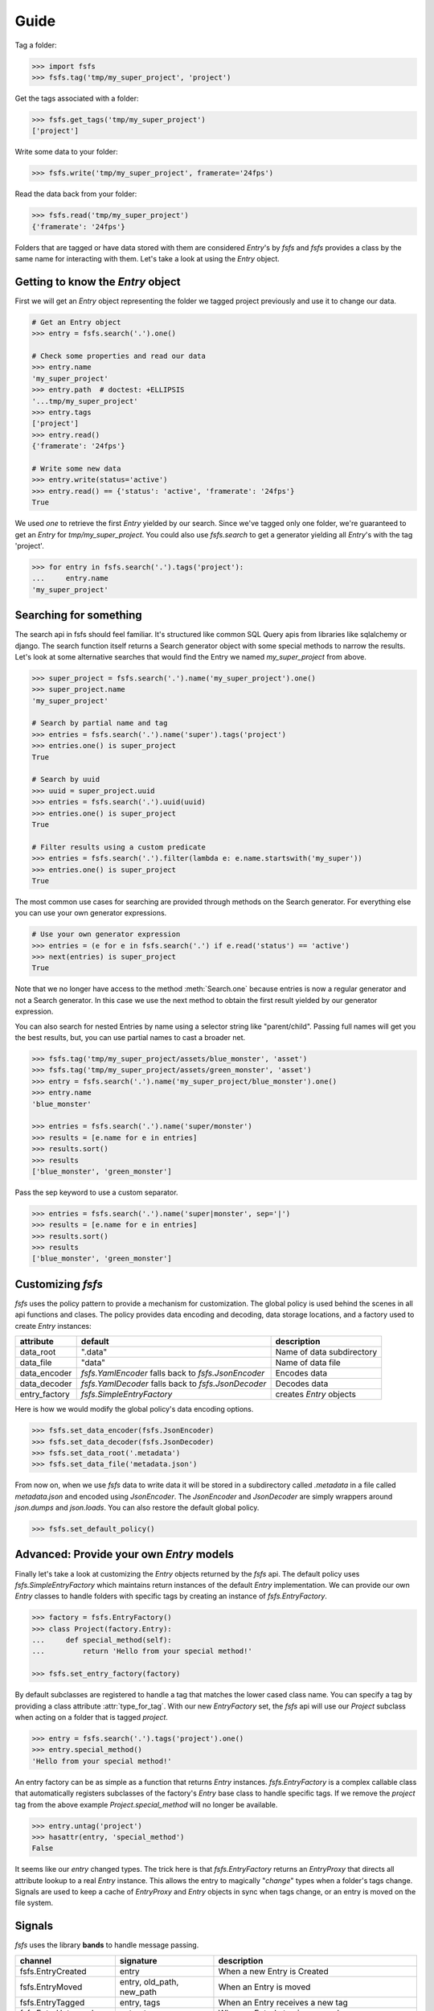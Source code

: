 Guide
=====

Tag a folder:

.. code-block:: console

    >>> import fsfs
    >>> fsfs.tag('tmp/my_super_project', 'project')

Get the tags associated with a folder:

.. code-block:: console

    >>> fsfs.get_tags('tmp/my_super_project')
    ['project']

Write some data to your folder:

.. code-block:: console

    >>> fsfs.write('tmp/my_super_project', framerate='24fps')

Read the data back from your folder:

.. code-block:: console

    >>> fsfs.read('tmp/my_super_project')
    {'framerate': '24fps'}

Folders that are tagged or have data stored with them are considered `Entry`'s
by *fsfs* and *fsfs* provides a class by the same name for interacting with
them. Let's take a look at using the `Entry` object.


Getting to know the `Entry` object
----------------------------------

First we will get an `Entry` object representing the folder we tagged project
previously and use it to change our data.

.. code-block:: console

    # Get an Entry object
    >>> entry = fsfs.search('.').one()

    # Check some properties and read our data
    >>> entry.name
    'my_super_project'
    >>> entry.path  # doctest: +ELLIPSIS
    '...tmp/my_super_project'
    >>> entry.tags
    ['project']
    >>> entry.read()
    {'framerate': '24fps'}

    # Write some new data
    >>> entry.write(status='active')
    >>> entry.read() == {'status': 'active', 'framerate': '24fps'}
    True

We used `one` to retrieve the first `Entry` yielded by our search. Since we've
tagged only one folder, we're guaranteed to get an `Entry` for `tmp/my_super_project`. You could also use `fsfs.search` to get a generator yielding all `Entry`'s with the tag 'project'.

.. code-block:: console

    >>> for entry in fsfs.search('.').tags('project'):
    ...     entry.name
    'my_super_project'

Searching for something
-----------------------
The search api in fsfs should feel familiar. It's structured like common SQL
Query apis from libraries like sqlalchemy or django. The search function itself
returns a Search generator object with some special methods to narrow the
results. Let's look at some alternative searches that would find the
Entry we named `my_super_project` from above.

.. code-block:: console

    >>> super_project = fsfs.search('.').name('my_super_project').one()
    >>> super_project.name
    'my_super_project'

    # Search by partial name and tag
    >>> entries = fsfs.search('.').name('super').tags('project')
    >>> entries.one() is super_project
    True

    # Search by uuid
    >>> uuid = super_project.uuid
    >>> entries = fsfs.search('.').uuid(uuid)
    >>> entries.one() is super_project
    True

    # Filter results using a custom predicate
    >>> entries = fsfs.search('.').filter(lambda e: e.name.startswith('my_super'))
    >>> entries.one() is super_project
    True

The most common use cases for searching are provided through methods on the
Search generator. For everything else you can use your own generator
expressions.

.. code-block:: console

    # Use your own generator expression
    >>> entries = (e for e in fsfs.search('.') if e.read('status') == 'active')
    >>> next(entries) is super_project
    True

Note that we no longer have access to the method :meth:`Search.one` because
entries is now a regular generator and not a Search generator. In this case
we use the next method to obtain the first result yielded by our generator
expression.

You can also search for nested Entries by name using a selector string like
"parent/child". Passing full names will get you the best results, but, you can
use partial names to cast a broader net.

.. code-block:: console

    >>> fsfs.tag('tmp/my_super_project/assets/blue_monster', 'asset')
    >>> fsfs.tag('tmp/my_super_project/assets/green_monster', 'asset')
    >>> entry = fsfs.search('.').name('my_super_project/blue_monster').one()
    >>> entry.name
    'blue_monster'

    >>> entries = fsfs.search('.').name('super/monster')
    >>> results = [e.name for e in entries]
    >>> results.sort()
    >>> results
    ['blue_monster', 'green_monster']

Pass the sep keyword to use a custom separator.

.. code-block:: console

    >>> entries = fsfs.search('.').name('super|monster', sep='|')
    >>> results = [e.name for e in entries]
    >>> results.sort()
    >>> results
    ['blue_monster', 'green_monster']

Customizing *fsfs*
------------------

*fsfs* uses the policy pattern to provide a mechanism for customization.
The global policy is used behind the scenes in all api functions and clases.
The policy provides data encoding and decoding, data storage locations, and
a factory used to create `Entry` instances:

+---------------+----------------------------------+---------------------------+
| attribute     | default                          | description               |
+===============+==================================+===========================+
| data_root     | ".data"                          | Name of data subdirectory |
+---------------+----------------------------------+---------------------------+
| data_file     | "data"                           | Name of data file         |
+---------------+----------------------------------+---------------------------+
| data_encoder  | `fsfs.YamlEncoder`               | Encodes data              |
|               | falls back to `fsfs.JsonEncoder` |                           |
+---------------+----------------------------------+---------------------------+
| data_decoder  | `fsfs.YamlDecoder`               | Decodes data              |
|               | falls back to `fsfs.JsonDecoder` |                           |
+---------------+----------------------------------+---------------------------+
| entry_factory | `fsfs.SimpleEntryFactory`        | creates `Entry` objects   |
+---------------+----------------------------------+---------------------------+

Here is how we would modify the global policy's data encoding options.

.. code-block:: console

    >>> fsfs.set_data_encoder(fsfs.JsonEncoder)
    >>> fsfs.set_data_decoder(fsfs.JsonDecoder)
    >>> fsfs.set_data_root('.metadata')
    >>> fsfs.set_data_file('metadata.json')

From now on, when we use *fsfs* data to write data it will be stored in a
subdirectory called `.metadata` in a file called `metadata.json` and encoded
using `JsonEncoder`. The `JsonEncoder` and `JsonDecoder` are simply wrappers
around `json.dumps` and `json.loads`. You can also restore the default global
policy.

.. code-block:: console

    >>> fsfs.set_default_policy()


Advanced: Provide your own `Entry` models
-----------------------------------------

Finally let's take a look at customizing the `Entry` objects returned by the
*fsfs* api. The default policy uses `fsfs.SimpleEntryFactory` which maintains
return instances of the default `Entry` implementation. We can provide our own
`Entry` classes to handle folders with specific tags by creating an instance
of `fsfs.EntryFactory`.

.. code-block:: console

    >>> factory = fsfs.EntryFactory()
    >>> class Project(factory.Entry):
    ...     def special_method(self):
    ...         return 'Hello from your special method!'

    >>> fsfs.set_entry_factory(factory)

By default subclasses are registered to handle a tag that matches the lower
cased class name. You can specify a tag by providing a class attribute
:attr:`type_for_tag`. With our new `EntryFactory` set, the *fsfs* api will use
our `Project` subclass when acting on a folder that is tagged `project`.

.. code-block:: console

    >>> entry = fsfs.search('.').tags('project').one()
    >>> entry.special_method()
    'Hello from your special method!'

An entry factory can be as simple as a function that returns `Entry`
instances. `fsfs.EntryFactory` is a complex callable class that automatically
registers subclasses of the factory's `Entry` base class to handle specific
tags. If we remove the `project` tag from the above example
`Project.special_method` will no longer be available.

.. code-block:: console

    >>> entry.untag('project')
    >>> hasattr(entry, 'special_method')
    False

It seems like our `entry` changed types. The trick here is that
`fsfs.EntryFactory` returns an `EntryProxy` that directs all attribute lookup
to a real `Entry` instance. This allows the entry to magically "*change*"
types when a folder's tags change. Signals are used to keep a cache of
`EntryProxy` and `Entry` objects in sync when tags change, or an entry is moved
on the file system.


Signals
-------

*fsfs* uses the library **bands** to handle message passing.

+-----------------------+---------------------------+----------------------------------+
| channel               | signature                 | description                      |
+=======================+===========================+==================================+
| fsfs.EntryCreated     | entry                     | When a new Entry is Created      |
+-----------------------+---------------------------+----------------------------------+
| fsfs.EntryMoved       | entry, old_path, new_path | When an Entry is moved           |
+-----------------------+---------------------------+----------------------------------+
| fsfs.EntryTagged      | entry, tags               | When an Entry receives a new tag |
+-----------------------+---------------------------+----------------------------------+
| fsfs.EntryUntagged    | entry, tags               | When an Entry's tag is removed   |
+-----------------------+---------------------------+----------------------------------+
| fsfs.EntryMissing     | entry, exc                | When an Entry goes missing       |
|                       |                           | sent when a relink fails         |
+-----------------------+---------------------------+----------------------------------+
| fsfs.EntryRelinked    | entry, old_path, new_path | When an Entry is relinked        |
+-----------------------+---------------------------+----------------------------------+
| fsfs.EntryDeleted     | entry                     | When an Entry is deleted         |
+-----------------------+---------------------------+----------------------------------+
| fsfs.EntryDataChanged | entry, data               | When an Entry's data is changed  |
+-----------------------+---------------------------+----------------------------------+
| fsfs.EntryDataDeleted | entry                     | When an Entry's data is deleted  |
|                       |                           | sent before EntryDeleted         |
+-----------------------+---------------------------+----------------------------------+
| fsfs.EntryUUIDChanged | entry                     | When an Entry's UUID changes     |
+-----------------------+---------------------------+----------------------------------+

`fsfs.EntryFactory` and `fsfs.SimpleEntryFactory` use these channels to keep
their caches up-to-date.

Use connect to receive messages sent on any of the above channels.

.. code-block:: python

    >>> def on_entry_created(entry):
    ...     print('Entry Created: ', entry)
    >>> fsfs.EntryCreated.connect(on_entry_created)
    >>> fsfs.EntryCreated.disconnect(on_entry_created)

Additionally each Entry has their own bound Channels that you can connect to.

.. code-block:: python

    >>> def on_entry_data_changed(entry, data):
    ...     print(data['value'])
    >>> entry = fsfs.search('.').one()
    >>> entry.data_changed.connect(on_entry_data_changed)
    >>> entry.write(value=10)
    10

Channels are bound to shortened names on Entry models. Here is a full listing.

+----------------------+-----------------------+--------------------+
| identifier           | unbound Channel       | bound Channel      |
+======================+=======================+====================+
| "entry.created"      | fsfs.EntryCreated     | Entry.created      |
+----------------------+-----------------------+--------------------+
| "entry.moved"        | fsfs.EntryMoved       | Entry.moved        |
+----------------------+-----------------------+--------------------+
| "entry.tagged"       | fsfs.EntryTagged      | Entry.tagged       |
+----------------------+-----------------------+--------------------+
| "entry.untagged"     | fsfs.EntryUntagged    | Entry.untagged     |
+----------------------+-----------------------+--------------------+
| "entry.missing"      | fsfs.EntryMissing     | Entry.missing      |
+----------------------+-----------------------+--------------------+
| "entry.relinked"     | fsfs.EntryRelinked    | Entry.relinked     |
+----------------------+-----------------------+--------------------+
| "entry.deleted"      | fsfs.EntryDeleted     | Entry.deleted      |
+----------------------+-----------------------+--------------------+
| "entry.data.changed" | fsfs.EntryDataChanged | Entry.data_changed |
+----------------------+-----------------------+--------------------+
| "entry.data.deleted" | fsfs.EntryDataDeleted | Entry.data_deleted |
+----------------------+-----------------------+--------------------+
| "entry.uuid.changed" | fsfs.EntryUUIDChanged | Entry.uuid_changed |
+----------------------+-----------------------+--------------------+


For more information on *fsfs* channels visit the API documentation.
